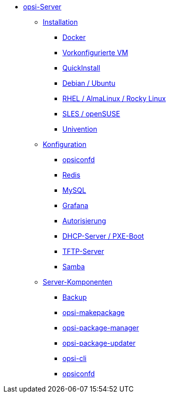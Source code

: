 * xref:overview.adoc[opsi-Server]
	** xref:installation/installation.adoc[Installation]
		*** xref:installation/docker.adoc[Docker]
		*** xref:installation/preconfigured-vm.adoc[Vorkonfigurierte VM]
		*** xref:installation/quickinstall.adoc[QuickInstall]
		*** xref:installation/deb.adoc[Debian / Ubuntu]
		*** xref:installation/redhat.adoc[RHEL / AlmaLinux / Rocky Linux]
		*** xref:installation/suse.adoc[SLES / openSUSE]
		*** xref:installation/ucs.adoc[Univention]
	** xref:configuration/configuration.adoc[Konfiguration]
		*** xref:configuration/opsiconfd.adoc[opsiconfd]
		*** xref:configuration/redis.adoc[Redis]
		*** xref:configuration/mysql.adoc[MySQL]
		*** xref:configuration/grafana.adoc[Grafana]
		*** xref:configuration/authorization.adoc[Autorisierung]
		*** xref:configuration/dhcp-server.adoc[DHCP-Server / PXE-Boot]
		*** xref:configuration/tftpd.adoc[TFTP-Server]
		*** xref:configuration/samba.adoc[Samba]
	** xref:components/components.adoc[Server-Komponenten]
		*** xref:components/backup.adoc[Backup]
		*** xref:components/opsi-makepackage.adoc[opsi-makepackage]
		*** xref:components/opsi-package-manager.adoc[opsi-package-manager]
		*** xref:components/opsi-package-updater.adoc[opsi-package-updater]
		*** xref:components/opsi-cli.adoc[opsi-cli]
		*** xref:components/opsiconfd.adoc[opsiconfd]
